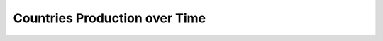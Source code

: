 Countries Production over Time
^^^^^^^^^^^^^^^^^^^^^^^^^^^^^^^^^^^^^^^^^^^^^^^^^^^^^^^^^^^^^^^^^


      .. toctree::
         countries_production_over_time
         countries_cum_production_over_time         
         countries_production_per_year
         documents_by_country

